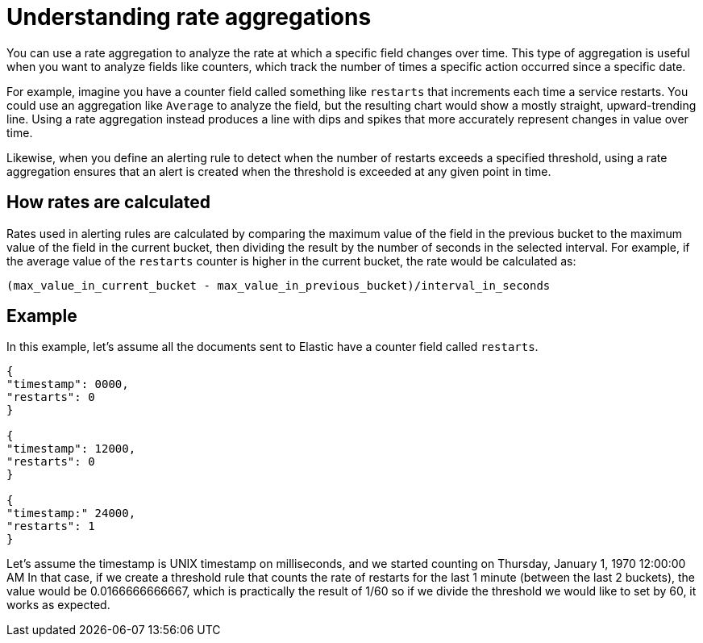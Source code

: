 [[understanding-rate-aggregations]]
= Understanding rate aggregations

You can use a rate aggregation to analyze the rate at which a specific field changes over time.
This type of aggregation is useful when you want to analyze fields like counters,
which track the number of times a specific action occurred since a specific date.

For example, imagine you have a counter field called something like `restarts` that increments each time a service restarts.
You could use an aggregation like `Average` to analyze the field,
but the resulting chart would show a mostly straight, upward-trending line.
Using a rate aggregation instead produces a line with dips and spikes that more accurately represent changes in value over time.

Likewise, when you define an alerting rule to detect when the number of restarts exceeds a specified threshold,
using a rate aggregation ensures that an alert is created when the threshold is exceeded at any given point in time.

[discrete]
[[how-rates-are-calculated]]
== How rates are calculated

Rates used in alerting rules are calculated by comparing the maximum value of the field in the previous bucket to the maximum value of the field in the current bucket, then dividing the result by the number of seconds in the selected interval.
For example, if the average value of the `restarts` counter is higher in the current bucket, the rate would be calculated as:

`(max_value_in_current_bucket - max_value_in_previous_bucket)/interval_in_seconds`

[discrete]
[[rate-aggregation-example]]
== Example

//TODO: We need a good example here. This is just taken from slack, but I think we need something realistic.

In this example, let's assume all the documents sent to Elastic have a counter field called `restarts`.

[source,json]
----
{
"timestamp": 0000,
"restarts": 0
}

{
"timestamp": 12000,
"restarts": 0
}

{
"timestamp:" 24000,
"restarts": 1
}
----

Let's assume the timestamp is UNIX timestamp on milliseconds, and we started counting on Thursday, January 1, 1970 12:00:00 AM
In that case, if we create a threshold rule that counts the rate of restarts for the last 1 minute (between the last 2 buckets),
the value would be 0.0166666666667, which is practically the result of 1/60
so if we divide the threshold we would like to set by 60, it works as expected.
